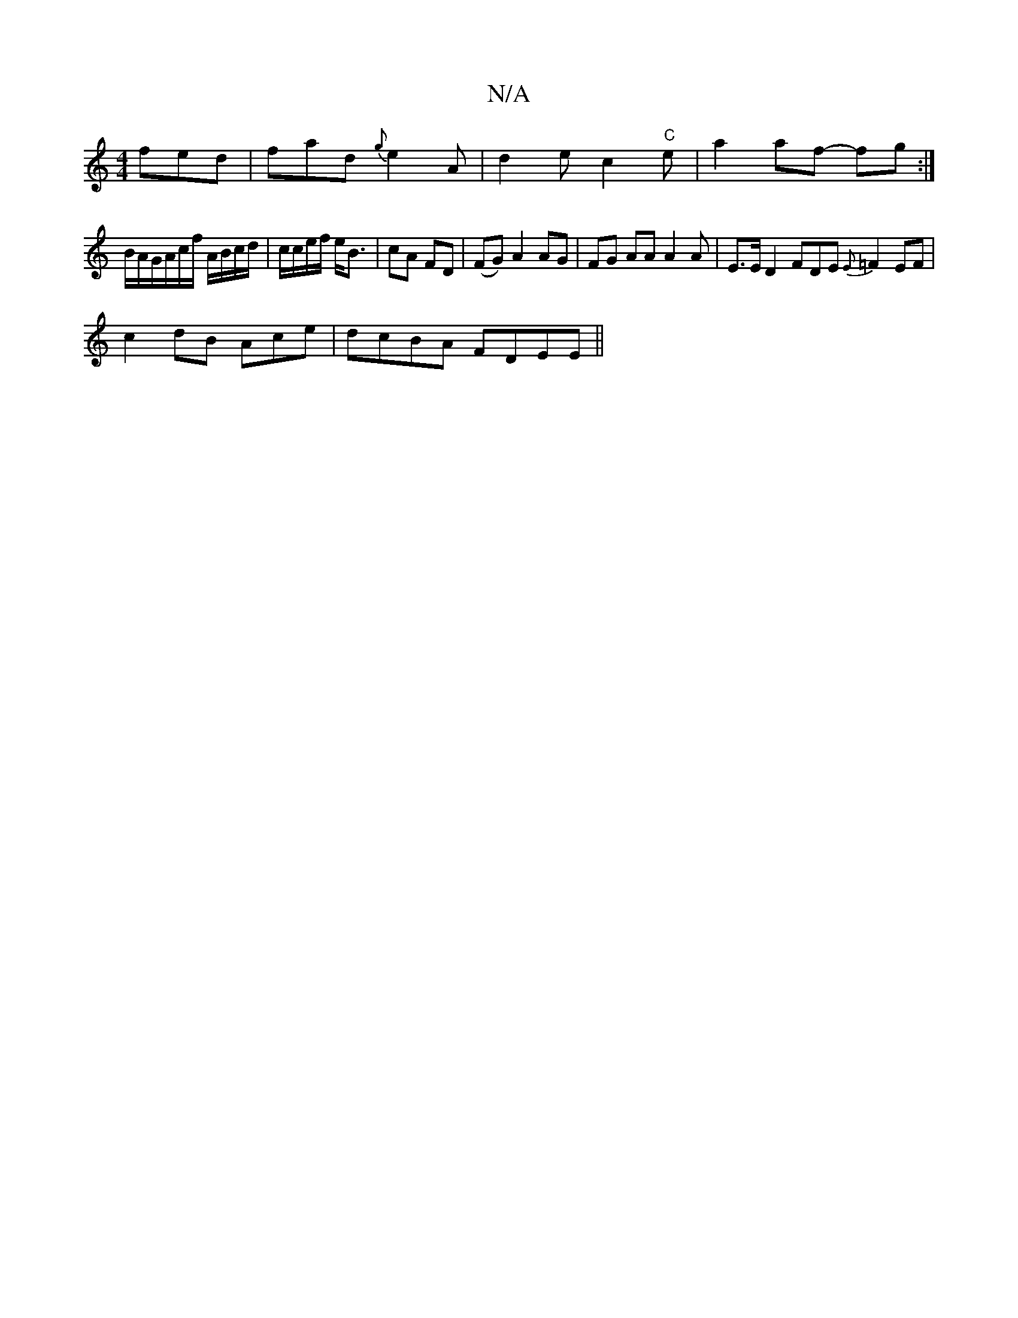 X:1
T:N/A
M:4/4
R:N/A
K:Cmajor
fed|fad {g}e2A|d2e c2"C"e|a2af- fg :|]
B/A/G/A/c/f/ A/B/c/d/|c/c/e/f/ e<B|cA FD|(FG) A2 AG | FG AA A2 A-|E3/2E/2 D2 FDE {E}=F2EF|
c2dB Ace |dcBA FDEE||

|: E3-A cBAG | FGBF AFFF FEE2 | AFDE ^FGAB | cA